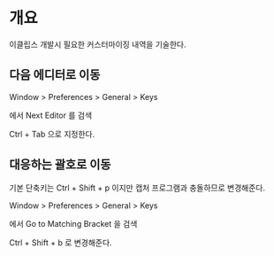 * 개요

이클립스 개발시 필요한 커스터마이징 내역을 기술한다. 


** 다음 에디터로 이동
Window > Preferences > General > Keys

에서  Next Editor 를 검색

Ctrl + Tab 으로 지정한다. 

[[./img/next-editor.png]]



** 대응하는 괄호로 이동

기본 단축키는 Ctrl + Shift + p 이지만 캡처 프로그램과 충돌하므로 변경해준다.

Window > Preferences > General > Keys

에서 Go to Matching Bracket 을 검색

Ctrl + Shift + b 로 변경해준다. 

[[./img/matching-bracket.png]]

